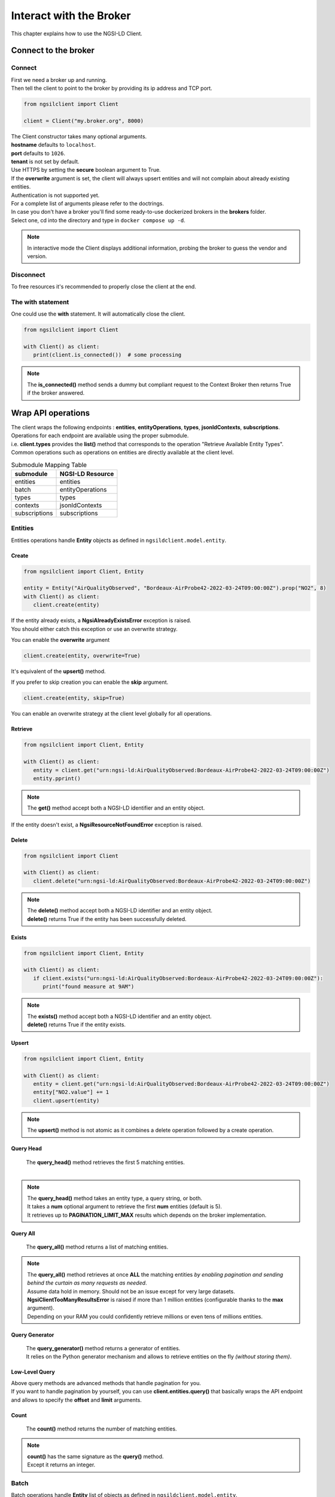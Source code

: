 Interact with the Broker
========================

This chapter explains how to use the NGSI-LD Client.

Connect to the broker
---------------------

Connect
~~~~~~~

| First we need a broker up and running.
| Then tell the client to point to the broker by providing its ip address and TCP port.

.. code-block::
    
   from ngsilclient import Client

   client = Client("my.broker.org", 8000)

| The Client constructor takes many optional arguments.
| **hostname** defaults to ``localhost``.
| **port** defaults to ``1026``.
| **tenant** is not set by default.
| Use HTTPS by setting the **secure** boolean argument to True.
| If the **overwrite** argument is set, the client will always upsert entities and will not complain about already existing entities.
| Authentication is not supported yet.
| For a complete list of arguments please refer to the doctrings.

| In case you don't have a broker you'll find some ready-to-use dockerized brokers in the **brokers** folder.
| Select one, cd into the directory and type in ``docker compose up -d``.

.. code-block::
   :caption: Connect to a local broker instance
    
   from ngsilclient import Client

   client = Client()

.. note::
   In interactive mode the Client displays additional information, probing the broker to guess the vendor and version.

Disconnect
~~~~~~~~~~

To free resources it's recommended to properly close the client at the end.

.. code-block::
   :caption: Disconnect from a local broker instance
    
   from ngsilclient import Client

   client = Client()
   print(client.is_connected())  # some processing
   client.close()


The with statement
~~~~~~~~~~~~~~~~~~

One could use the **with** statement. It will automatically close the client.

.. code-block::

   from ngsilclient import Client

   with Client() as client:
      print(client.is_connected())  # some processing

.. note::
   The **is_connected()** method sends a dummy but compliant request to the Context Broker then returns True
   if the broker answered.

Wrap API operations
-------------------

| The client wraps the following endpoints : **entities**, **entityOperations**, **types**, **jsonldContexts**, **subscriptions**.
| Operations for each endpoint are available using the proper submodule.
| i.e. **client.types** provides the **list()** method that corresponds to the operation "Retrieve Available Entity Types".
| Common operations such as operations on entities are directly available at the client level.

.. code-block::
   :caption: Retrieve available entity types

   from ngsilclient import Client

   with Client() as client:
      print(client.types.list())

.. table:: Submodule Mapping Table

   +---------------+------------------+
   | submodule     | NGSI-LD Resource |
   +===============+==================+
   | entities      | entities         |
   +---------------+------------------+
   | batch         | entityOperations |
   +---------------+------------------+
   | types         | types            |
   +---------------+------------------+
   | contexts      | jsonldContexts   |
   +---------------+------------------+
   | subscriptions | subscriptions    |
   +---------------+------------------+


Entities
~~~~~~~~

Entities operations handle **Entity** objects as defined in ``ngsildclient.model.entity``.

Create
^^^^^^

.. code-block::

   from ngsilclient import Client, Entity

   entity = Entity("AirQualityObserved", "Bordeaux-AirProbe42-2022-03-24T09:00:00Z").prop("NO2", 8)
   with Client() as client:
      client.create(entity)

| If the entity already exists, a **NgsiAlreadyExistsError** exception is raised.
| You should either catch this exception or use an overwrite strategy.

You can enable the **overwrite** argument

.. code-block::

   client.create(entity, overwrite=True)

It's equivalent of the **upsert()** method.

If you prefer to skip creation you can enable the **skip** argument.

.. code-block::

   client.create(entity, skip=True)

You can enable an overwrite strategy at the client level globally for all operations.

.. code-block::
   :caption: at init time
   
   client = Client(overwrite=True)

Retrieve
^^^^^^^^

.. code-block::

   from ngsilclient import Client, Entity

   with Client() as client:
      entity = client.get("urn:ngsi-ld:AirQualityObserved:Bordeaux-AirProbe42-2022-03-24T09:00:00Z")
      entity.pprint()

.. note::
   The **get()** method accept both a NGSI-LD identifier and an entity object.

If the entity doesn't exist, a **NgsiResourceNotFoundError** exception is raised.

Delete
^^^^^^

.. code-block::

   from ngsilclient import Client

   with Client() as client:
      client.delete("urn:ngsi-ld:AirQualityObserved:Bordeaux-AirProbe42-2022-03-24T09:00:00Z")

.. note::
   | The **delete()** method accept both a NGSI-LD identifier and an entity object.
   | **delete()** returns True if the entity has been successfully deleted.

Exists
^^^^^^

.. code-block::

   from ngsilclient import Client, Entity

   with Client() as client:
      if client.exists("urn:ngsi-ld:AirQualityObserved:Bordeaux-AirProbe42-2022-03-24T09:00:00Z"):
         print("found measure at 9AM")

.. note::
   | The **exists()** method accept both a NGSI-LD identifier and an entity object.
   | **delete()** returns True if the entity exists.

Upsert
^^^^^^

.. code-block::

   from ngsilclient import Client, Entity

   with Client() as client:
      entity = client.get("urn:ngsi-ld:AirQualityObserved:Bordeaux-AirProbe42-2022-03-24T09:00:00Z")
      entity["NO2.value"] += 1
      client.upsert(entity)

.. note::
   The **upsert()** method is not atomic as it combines a delete operation followed by a create operation.

Query Head
^^^^^^^^^^

   | The **query_head()** method retrieves the first 5 matching entities.
   | 

.. code-block::
   :caption: Retrieve the 5 first AirQualityObserved entities

   from ngsilclient import Client, Entity

   with Client() as client:
      entities = client.query_head(type="AirQualityObserved")

.. note::
   | The **query_head()** method takes an entity type, a query string, or both.
   | It takes a **num** optional argument to retrieve the first **num** entities (default is 5).
   | It retrieves up to **PAGINATION_LIMIT_MAX** results which depends on the broker implementation.
   

Query All
^^^^^^^^^

   The **query_all()** method returns a list of matching entities.

.. code-block::
   :caption: Print top ten NO2 worst levels

   from ngsilclient import Client, Entity

   with Client() as client:
      entities = client.query(type="AirQualityObserved", q="NO2>40")
      top10 = sorted(entities, reverse=True, key=lambda x: x["NO2.value"])[:10]
      print(top10)

.. note::
   | The **query_all()** method retrieves at once **ALL** the matching entities *by enabling pagination and sending behind the curtain as many requests as needed*.
   | Assume data hold in memory. Should not be an issue except for very large datasets.
   | **NgsiClientTooManyResultsError** is raised if more than 1 million entities (configurable thanks to the **max** argument).
   | Depending on your RAM you could confidently retrieve millions or even tens of millions entities.

Query Generator
^^^^^^^^^^^^^^^

   | The **query_generator()** method returns a generator of entities.
   | It relies on the Python generator mechanism and allows to retrieve entities on the fly *(without storing them)*.

.. code-block::
   :caption: Print all AirQualityObserved entities

   from ngsilclient import Client, Entity

   with Client() as client:
      for e in client.query_generator(type="AirQualityObserved"):
         e.pprint()

.. code-block::
   :caption: Print all NO2 values over 80 *(filtering on the client side)*

   from ngsilclient import Client, Entity

   with Client() as client:
      g = client.query_generator(type="AirQualityObserved")
      g = (e for e in g if e["NO2.value"] > 80)  # generator comprehension
      for e in g:
         e.pprint()

Low-Level Query
^^^^^^^^^^^^^^^

| Above query methods are advanced methods that handle pagination for you.
| If you want to handle pagination by yourself, you can use **client.entities.query()** that basically wraps the API endpoint and allows to specify the **offset** and **limit** arguments.

Count
^^^^^

   The **count()** method returns the number of matching entities.

.. code-block::
   :caption: Print number of values over threshold

   from ngsilclient import Client, Entity

   with Client() as client:
      exceed_threshold: int = client.county(type="AirQualityObserved", q="NO2>80")
      print(f"Values over threshold : {exceed_threshold}")

.. note::
   | **count()** has the same signature as the **query()** method.
   | Except it returns an integer.

Batch
~~~~~

Batch operations handle **Entity** list of objects as defined in ``ngsildclient.model.entity``.

Batch Create
^^^^^^^^^^^^

.. code-block::

   from ngsilclient import Client, Entity

   e1 = Entity("AirQualityObserved", "Bordeaux-AirProbe42-2022-03-24T09:00:00Z").prop("NO2", 8)
   e2 = Entity("AirQualityObserved", "Bordeaux-AirProbe42-2022-03-24T10:00:00Z").prop("NO2", 9)
   entities = [e1, e2]
   with Client() as client:
      client.batch.create(entities)

.. note::
   | **batch.create()** returns a tuple.
   | The 1st element is a boolean. True means creation has been successfull for all the entities.
   | If True the 2nd element is a list of identifiers.
   | If False the 2nd element is a dictionary with 2 entries, the ``success`` identifiers and the ``errors`` ones.

.. note::
   | The **MockerNgsi** class is very useful to mock and experiment with numerous entities.
   | One can duplicate an entity by using the **copy()** method or the **Entity.duplicate()** class method.

Batch Upsert
^^^^^^^^^^^^

.. code-block::

   from ngsilclient import Client, Entity

   e1 = Entity("AirQualityObserved", "Bordeaux-AirProbe42-2022-03-24T09:00:00Z").prop("NO2", 8)
   e2 = Entity("AirQualityObserved", "Bordeaux-AirProbe42-2022-03-24T10:00:00Z").prop("NO2", 9)
   entities = [e1, e2]
   with Client() as client:
      client.batch.upsert(entities)

.. note::
   | **batch.upsert()** returns a tuple.
   | The 1st element is a boolean. True means upsert has been successfull for all the entities.
   | The 2nd element is a dictionary with ``success`` and ``errors`` entries.
 
Batch Update
^^^^^^^^^^^^

.. code-block::

   from ngsilclient import Client, Entity

   e1 = Entity("AirQualityObserved", "Bordeaux-AirProbe42-2022-03-24T09:00:00Z").prop("NO2", 8)
   e2 = Entity("AirQualityObserved", "Bordeaux-AirProbe42-2022-03-24T10:00:00Z").prop("NO2", 9)
   entities = [e1, e2]
   with Client() as client:
      client.batch.update(entities)

.. note::
   | **batch.update()** returns a tuple.
   | The 1st element is a boolean. True means update has been successfull for all the entities.
   | The 2nd element is a dictionary with ``success`` and ``errors`` entries.

Batch Delete
^^^^^^^^^^^^

.. code-block::

   from ngsilclient import Client, Entity

   with Client() as client:
      entities = client.query(type="AirQualityObserved")
      client.batch.delete(entities)

.. note::
   | **batch.delete()** returns a tuple.
   | The 1st element is a boolean. True means update has been successfull for all the entities.
   | The 2nd element is a dictionary with ``success`` and ``errors`` entries.

Exception handling
------------------

| The client at creation time and in subsequent methods calls may raise exceptions.
| It is a good idea to catch them to get proper information about errors that occured.

Exception Hierarchy
~~~~~~~~~~~~~~~~~~~

.. raw:: html
   :file: exceptions_hierarchy_ascii_scheme.html
   :encoding: ascii

| All exceptions raised by the library inherit from the **NgsiError** exception.
| **NgsiContextBrokerError** are augmented exceptions that provide accurate information thanks to ProblemDetails implemented by the NGSI-LD API operations [2]_.
| Not all exceptions are represented here. Please refer to docstrings for the full list.

Mapping to NGSI-LD API errors
~~~~~~~~~~~~~~~~~~~~~~~~~~~~~

+--------------------------------+-----------------------------------------------------------+
| Exception                      | Error Type                                                |
+================================+===========================================================+
| NgsiInvalidRequestError        | https://uri.etsi.org/ngsi-ld/errors/InvalidRequest        |
+--------------------------------+-----------------------------------------------------------+
| NgsiBadRequestDataError        | https://uri.etsi.org/ngsi-ld/errors/BadRequestData        |
+--------------------------------+-----------------------------------------------------------+
| NgsiAlreadyExistsError         | https://uri.etsi.org/ngsi-ld/errors/AlreadyExists         |
+--------------------------------+-----------------------------------------------------------+
| NgsiOperationNotSupportedError | https://uri.etsi.org/ngsi-ld/errors/OperationNotSupported |
+--------------------------------+-----------------------------------------------------------+
| NgsiResourceNotFoundError      | https://uri.etsi.org/ngsi-ld/errors/ResourceNotFound      |
+--------------------------------+-----------------------------------------------------------+
| NgsiInternalError              | https://uri.etsi.org/ngsi-ld/errors/InternalError         |
+--------------------------------+-----------------------------------------------------------+
| NgsiTooComplexQueryError       | https://uri.etsi.org/ngsi-ld/errors/TooComplexQuery       |
+--------------------------------+-----------------------------------------------------------+
| NgsiTooManyResultsError        | https://uri.etsi.org/ngsi-ld/errors/TooManyResults        |
+--------------------------------+-----------------------------------------------------------+
| NgsiLdContextNotAvailableError | https://uri.etsi.org/ngsi-ld/errors/LdContextNotAvailable |
+--------------------------------+-----------------------------------------------------------+
| NgsiNoMultiTenantSupportError  | https://uri.etsi.org/ngsi-ld/errors/NoMultiTenantSupport  |
+--------------------------------+-----------------------------------------------------------+
| NgsiNonexistentTenantError     | https://uri.etsi.org/ngsi-ld/errors/NonexistentTenant     |
+--------------------------------+-----------------------------------------------------------+

Nominal vs Unattended exceptions
~~~~~~~~~~~~~~~~~~~~~~~~~~~~~~~~~

| Nominal exceptions are part of the NGSI-LD expected functional worflow.
| For example an exception is raised when trying to create an entity that already exists.
| In this case one would notify the user, silenlty ignore the error or implement custom logic.
| Unattended exceptions means errors have occured and should be caught.

.. code-block::
   :caption: Create a new entity

   from ngsildclient import Entity, Client, NgsiAlreadyExistsError, NgsiContextBrokerError, NgsiError

   try:
      entity = Entity("AirQualityObserved", "Bordeaux-AirProbe42-2022-03-24T09:00:00Z")
      client.create(entity)
   except NgsiAlreadyExistsError:
      pass  # silently ignore
   except NgsiContextBrokerError as e:
         print(e.problemdetails)
   except NgsiError as e:
         print(e)

.. note::
   The library provides advanced methods to tackle intricacies of entity creation, such as an ``upsert()`` method.


.. [2] IETF RFC 7807: Problem Details for HTTP APIs